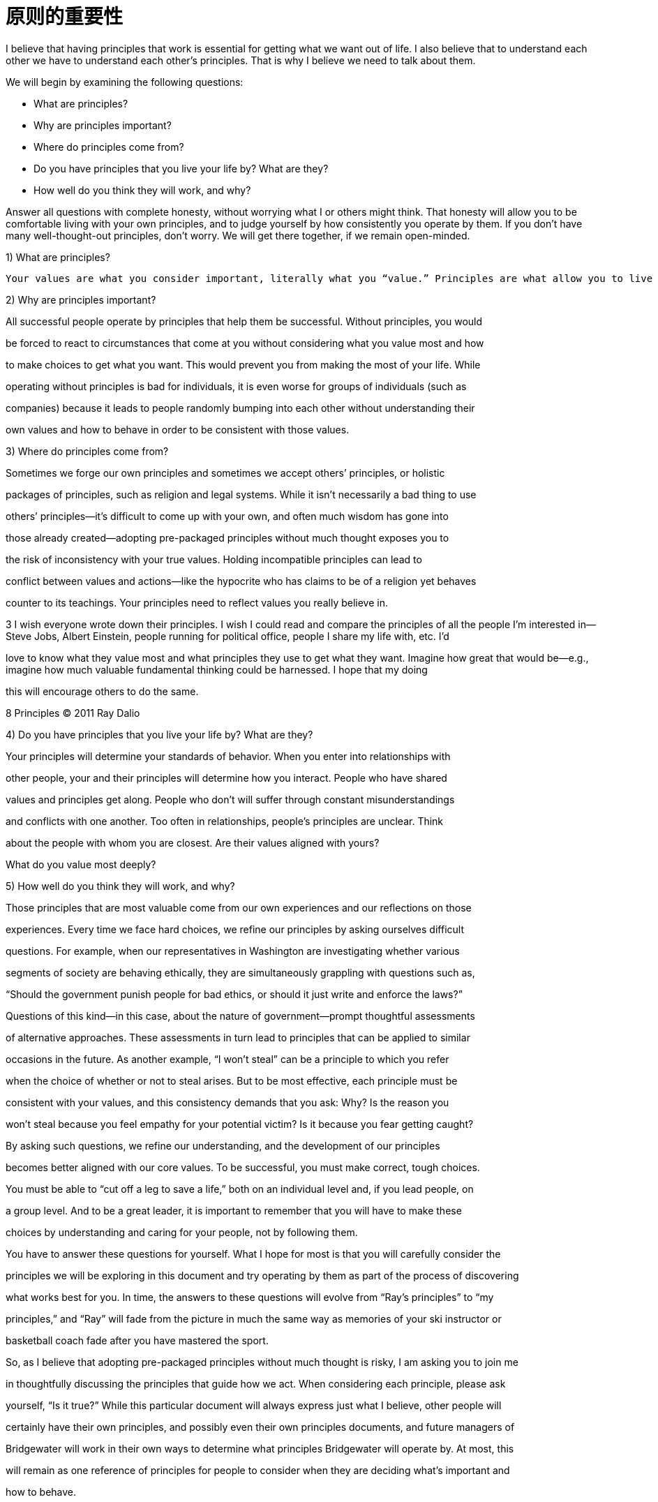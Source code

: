 = 原则的重要性
:nofooter:

I believe that having principles that work is essential for getting what we want out of life. I also believe that to understand each other we have to understand each other’s principles. That is why I believe we need to talk about them.

We will begin by examining the following questions:

* What are principles?
* Why are principles important?
* Where do principles come from?
* Do you have principles that you live your life by? What are they?
* How well do you think they will work, and why?

Answer all questions with complete honesty, without worrying what I or others might think. That honesty will allow you to be comfortable living with your own principles, and to judge yourself by how consistently you operate by them. If you don’t have many well-thought-out principles, don’t worry. We will get there together, if we remain open-minded.

1) What are principles?

----
Your values are what you consider important, literally what you “value.” Principles are what allow you to live a life consistent with those values. Principles connect your values to your actions; they are beacons that guide your actions, and help you successfully deal with the laws of reality. It is to your principles that you turn when you face hard choices.
----

2) Why are principles important?

All successful people operate by principles that help them be successful. Without principles, you would

be forced to react to circumstances that come at you without considering what you value most and how

to make choices to get what you want. This would prevent you from making the most of your life. While

operating without principles is bad for individuals, it is even worse for groups of individuals (such as

companies) because it leads to people randomly bumping into each other without understanding their

own values and how to behave in order to be consistent with those values.

3) Where do principles come from?

Sometimes we forge our own principles and sometimes we accept others’ principles, or holistic

packages of principles, such as religion and legal systems. While it isn’t necessarily a bad thing to use

others’ principles—it’s difficult to come up with your own, and often much wisdom has gone into

those already created—adopting pre-packaged principles without much thought exposes you to

the risk of inconsistency with your true values. Holding incompatible principles can lead to

conflict between values and actions—like the hypocrite who has claims to be of a religion yet behaves

counter to its teachings. Your principles need to reflect values you really believe in.

3 I wish everyone wrote down their principles. I wish I could read and compare the principles of all the people I’m interested in—Steve Jobs, Albert Einstein, people running for political office, people I share my life with, etc. I’d

love to know what they value most and what principles they use to get what they want. Imagine how great that would be—e.g., imagine how much valuable fundamental thinking could be harnessed. I hope that my doing

this will encourage others to do the same.

8 Principles © 2011 Ray Dalio

4) Do you have principles that you live your life by? What are they?

Your principles will determine your standards of behavior. When you enter into relationships with

other people, your and their principles will determine how you interact. People who have shared

values and principles get along. People who don’t will suffer through constant misunderstandings

and conflicts with one another. Too often in relationships, people’s principles are unclear. Think

about the people with whom you are closest. Are their values aligned with yours?

What do you value most deeply?

5) How well do you think they will work, and why?

Those principles that are most valuable come from our own experiences and our reflections on those

experiences. Every time we face hard choices, we refine our principles by asking ourselves difficult

questions. For example, when our representatives in Washington are investigating whether various

segments of society are behaving ethically, they are simultaneously grappling with questions such as,

“Should the government punish people for bad ethics, or should it just write and enforce the laws?”

Questions of this kind—in this case, about the nature of government—prompt thoughtful assessments

of alternative approaches. These assessments in turn lead to principles that can be applied to similar

occasions in the future. As another example, “I won’t steal” can be a principle to which you refer

when the choice of whether or not to steal arises. But to be most effective, each principle must be

consistent with your values, and this consistency demands that you ask: Why? Is the reason you

won’t steal because you feel empathy for your potential victim? Is it because you fear getting caught?

By asking such questions, we refine our understanding, and the development of our principles

becomes better aligned with our core values. To be successful, you must make correct, tough choices.

You must be able to “cut off a leg to save a life,” both on an individual level and, if you lead people, on

a group level. And to be a great leader, it is important to remember that you will have to make these

choices by understanding and caring for your people, not by following them.

You have to answer these questions for yourself. What I hope for most is that you will carefully consider the

principles we will be exploring in this document and try operating by them as part of the process of discovering

what works best for you. In time, the answers to these questions will evolve from “Ray’s principles” to “my

principles,” and “Ray” will fade from the picture in much the same way as memories of your ski instructor or

basketball coach fade after you have mastered the sport.

So, as I believe that adopting pre-packaged principles without much thought is risky, I am asking you to join me

in thoughtfully discussing the principles that guide how we act. When considering each principle, please ask

yourself, “Is it true?” While this particular document will always express just what I believe, other people will

certainly have their own principles, and possibly even their own principles documents, and future managers of

Bridgewater will work in their own ways to determine what principles Bridgewater will operate by. At most, this

will remain as one reference of principles for people to consider when they are deciding what’s important and

how to behave.
